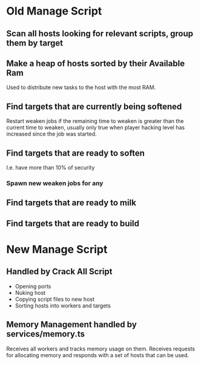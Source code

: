 * Old Manage Script

** Scan all hosts looking for relevant scripts, group them by target

** Make a heap of hosts sorted by their Available Ram
Used to distribute new tasks to the host with the most RAM.

** Find targets that are currently being softened

Restart weaken jobs if the remaining time to weaken is greater than
the current time to weaken, usually only true when player hacking
level has increased since the job was started.

** Find targets that are ready to soften
I.e. have more than 10% of security

*** Spawn new weaken jobs for any

** Find targets that are ready to milk

** Find targets that are ready to build


* New Manage Script

** Handled by Crack All Script

- Opening ports
- Nuking host
- Copying script files to new host
- Sorting hosts into workers and targets

** Memory Management handled by services/memory.ts

Receives all workers and tracks memory usage on them. Receives
requests for allocating memory and responds with a set of hosts that
can be used.
